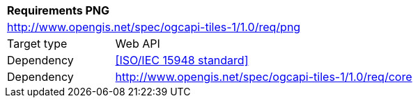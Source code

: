 [[rc_png]]
[cols="1,4",width="90%"]
|===
2+|*Requirements PNG*
2+|http://www.opengis.net/spec/ogcapi-tiles-1/1.0/req/png
|Target type |Web API
|Dependency |<<ISO/IEC 15948 standard>>
|Dependency |http://www.opengis.net/spec/ogcapi-tiles-1/1.0/req/core
|===
